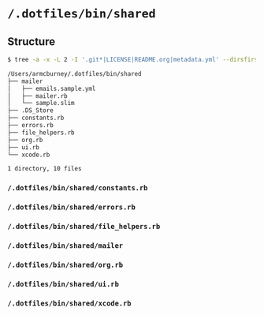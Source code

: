 * =/.dotfiles/bin/shared=
** Structure
#+BEGIN_SRC bash
$ tree -a -x -L 2 -I '.git*|LICENSE|README.org|metadata.yml' --dirsfirst /Users/armcburney/.dotfiles/bin/shared

/Users/armcburney/.dotfiles/bin/shared
├── mailer
│   ├── emails.sample.yml
│   ├── mailer.rb
│   └── sample.slim
├── .DS_Store
├── constants.rb
├── errors.rb
├── file_helpers.rb
├── org.rb
├── ui.rb
└── xcode.rb

1 directory, 10 files

#+END_SRC
*** =/.dotfiles/bin/shared/constants.rb=
*** =/.dotfiles/bin/shared/errors.rb=
*** =/.dotfiles/bin/shared/file_helpers.rb=
*** =/.dotfiles/bin/shared/mailer=
*** =/.dotfiles/bin/shared/org.rb=
*** =/.dotfiles/bin/shared/ui.rb=
*** =/.dotfiles/bin/shared/xcode.rb=
